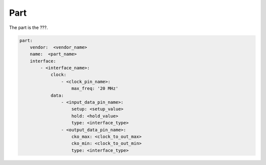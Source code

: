 Part
====

The part is the ???.

.. code-block:: yaml

    part:
        vendor:  <vendor_name>
        name:  <part_name>
        interface:
            - <interface_name>:
                clock:
                    - <clock_pin_name>:
                        max_freq: '20 MHz'
                data:
                    - <input_data_pin_name>:
                        setup: <setup_value>
                        hold: <hold_value>
                        type: <interface_type>
                    - <output_data_pin_name>:
                        cko_max: <clock_to_out_max>
                        cko_min: <clock_to_out_min>
                        type: <interface_type>

